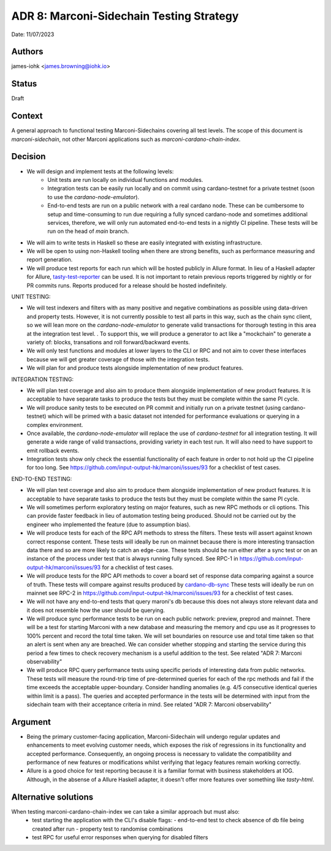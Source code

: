 .. _adr8:

ADR 8: Marconi-Sidechain Testing Strategy
=========================================

Date: 11/07/2023

Authors
-------

james-iohk <james.browning@iohk.io>

Status
------

Draft

Context
-------

A general approach to functional testing Marconi-Sidechains covering all test levels.
The scope of this document is `marconi-sidechain`, not other Marconi applications such as `marconi-cardano-chain-index`.

Decision
--------

* We will design and implement tests at the following levels:
    * Unit tests are run locally on individual functions and modules.
    * Integration tests can be easily run locally and on commit using cardano-testnet for a private testnet (soon to use the `cardano-node-emulator`).
    * End-to-end tests are run on a public network with a real cardano node.
      These can be cumbersome to setup and time-consuming to run due requiring a fully synced cardano-node and sometimes additional services, therefore, we will only run automated end-to-end tests in a nightly CI pipeline.
      These tests will be run on the head of `main` branch.

* We will aim to write tests in Haskell so these are easily integrated with existing infrastructure.

* We will be open to using non-Haskell tooling when there are strong benefits, such as performance measuring and report generation.

* We will produce test reports for each run which will be hosted publicly in Allure format.
  In lieu of a Haskell adapter for Allure, `tasty-test-reporter <https://hackage.haskell.org/package/tasty-test-reporter>`_ can be used.
  It is not important to retain previous reports triggered by nightly or for PR commits runs.
  Reports produced for a release should be hosted indefinitely.

UNIT TESTING:

* We will test indexers and filters with as many positive and negative combinations as possible using data-driven and property tests.
  However, it is not currently possible to test all parts in this way, such as the chain sync client, so we will lean more on the `cardano-node-emulator` to generate valid transactions for thorough testing in this area at the integration test level.
  .  To support this, we will produce a generator to act like a "mockchain" to generate a variety of: blocks, transations and roll forward/backward events.

* We will only test functions and modules at lower layers to the CLI or RPC and not aim to cover these interfaces because we will get greater coverage of those with the integration tests.

* We will plan for and produce tests alongside implementation of new product features.

INTEGRATION TESTING:

* We will plan test coverage and also aim to produce them alongside implementation of new product features.
  It is acceptable to have separate tasks to produce the tests but they must be complete within the same PI cycle.

* We will produce sanity tests to be executed on PR commit and initially run on a private testnet (using cardano-testnet) which will be primed with a basic dataset not intended for performance evaluations or querying in a complex environment.

* Once available, the `cardano-node-emulator` will replace the use of `cardano-testnet` for all integration testing.
  It will generate a wide range of valid transactions, providing variety in each test run.
  It will also need to have support to emit rollback events.

* Integration tests show only check the essential functionality of each feature in order to not hold up the CI pipeline for too long.
  See https://github.com/input-output-hk/marconi/issues/93 for a checklist of test cases.

END-TO-END TESTING:

* We will plan test coverage and also aim to produce them alongside implementation of new product features.
  It is acceptable to have separate tasks to produce the tests but they must be complete within the same PI cycle.

* We will sometimes perform exploratory testing on major features, such as new RPC methods or cli options.
  This can provide faster feedback in lieu of automation testing being produced.
  Should not be carried out by the engineer who implemented the feature (due to assumption bias).

* We will produce tests for each of the RPC API methods to stress the filters.
  These tests will assert against known correct response content.
  These tests will ideally be run on mainnet because there is more interesting transaction data there and so are more likely to catch an edge-case.
  These tests should be run either after a sync test or on an instance of the process under test that is always running fully synced.
  See RPC-1 in https://github.com/input-output-hk/marconi/issues/93 for a checklist of test cases.

* We will produce tests for the RPC API methods to cover a board set of response data comparing against a source of truth.
  These tests will compare against results produced by `cardano-db-sync <https://github.com/input-output-hk/cardano-db-sync>`_
  These tests will ideally be run on mainnet
  see RPC-2 in https://github.com/input-output-hk/marconi/issues/93 for a checklist of test cases.

* We will not have any end-to-end tests that query maroni's db because this does not always store relevant data and it does not resemble how the user should be querying.

* We will produce sync performance tests to be run on each public network: preview, preprod and mainnet.
  There will be a test for starting Marconi with a new database and measuring the memory and cpu use as it progresses to 100% percent and record the total time taken.
  We will set boundaries on resource use and total time taken so that an alert is sent when any are breached.
  We can consider whether stopping and starting the service during this period a few times to check recovery mechanism is a useful addition to the test.
  See related "ADR 7: Marconi observability"

* We will produce RPC query performance tests using specific periods of interesting data from public networks.
  These tests will measure the round-trip time of pre-determined queries for each of the rpc methods and fail if the time exceeds the acceptable upper-boundary. Consider handling anomalies (e.g. 4/5 consecutive identical queries within limit is a pass).
  The queries and accepted performance in the tests will be determined with input from the sidechain team with their acceptance criteria in mind.
  See related "ADR 7: Marconi observability"

Argument
--------

* Being the primary customer-facing application, Marconi-Sidechain will undergo regular updates and enhancements to meet evolving customer needs, which exposes the risk of regressions in its functionality and accepted performance.
  Consequently, an ongoing process is necessary to validate the compatibility and performance of new features or modifications whilst verifying that legacy features remain working correctly.

* Allure is a good choice for test reporting because it is a familiar format with business stakeholders at IOG. Although, in the absense of a Allure Haskell adapter, it doesn't offer more features over something like `tasty-html`.

Alternative solutions
---------------------
When testing marconi-cardano-chain-index we can take a similar approach but must also:
  - test starting the application with the CLI's disable flags:
    - end-to-end test to check absence of db file being created after run
    - property test to randomise combinations
  - test RPC for useful error responses when querying for disabled filters
